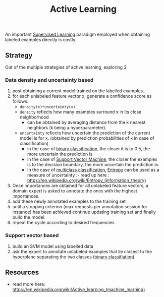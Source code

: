 :PROPERTIES:
:ID:       e6951ff4-ffda-48fa-813d-43bed131846b
:END:
#+title: Active Learning
#+filetags: :ml:ai:


An important [[id:90bcd50c-a360-4fd2-a5f2-356a6c7035cd][Supervised Learning]] paradigm employed when obtaining labeled examples directly is costly.

** Strategy
Out of the multiple strategies of active learning, exploring 2
*** Data density and uncertainty based
 1. post obtaining a current model trained on the labelled examples..
 2. for each unlabeled feature vector x, generate a confidence score as follows:
    - ~density(x)*uncertainty(x)~
    - ~density~ reflects how many examples surround x in its close neighborhood
      - can be obtained by averaging distance from the k nearest neighbors (k being a hyperparameter).
    - ~uncertainty~ reflects how uncertain the prediction of the current model is for x. (obtained by prediction probabilities of x in case of classification)
      - in the case of [[id:0fb8c9c4-f491-4d40-b6b7-a6a331316c01][binary classification]], the closer it is to 0.5, the more uncertain the prediction is
      - in the case of [[id:b278fc18-a6cf-4e41-b015-502dbad9f056][Support Vector Machine]], the closer the examples is to the decision boundary, the more uncertain the prediction is.
      - In the case of [[id:0fb8c9c4-f491-4d40-b6b7-a6a331316c01][multiclass classification]], [[id:b35790f3-7502-4175-acf7-dac894bd2a5c][Entropy]] can be used as a measure of uncertainty :- read up here : https://en.wikipedia.org/wiki/Entropy_(information_theory)
 3. Once importances are obtained for all unlabeled feature vectors, a domain expert is asked to annotate the ones with the highest importances. 
 4. add these newly annotated examples to the training set
 5. until a stopping criterion (max requests per annotation session for instance) has been achieved continue updating training set and finally build the model.
 6. repeat the cycle according to desired frequencies 
*** Support vector based
 1. build an SVM model using labelled data
 2. ask the expert to annotate unlabeled examples that lie closest to the hyperplane separating the two classes ([[id:0fb8c9c4-f491-4d40-b6b7-a6a331316c01][binary classifiation]])

** Resources
 - read more here: https://en.wikipedia.org/wiki/Active_learning_(machine_learning)
